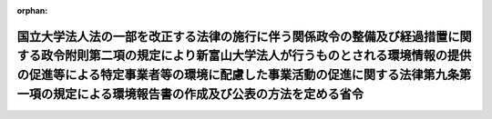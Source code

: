 .. _417M60001080002_20051001_000000000000000:

:orphan:

==============================================================================================================================================================================================================================================================================================
国立大学法人法の一部を改正する法律の施行に伴う関係政令の整備及び経過措置に関する政令附則第二項の規定により新富山大学法人が行うものとされる環境情報の提供の促進等による特定事業者等の環境に配慮した事業活動の促進に関する法律第九条第一項の規定による環境報告書の作成及び公表の方法を定める省令
==============================================================================================================================================================================================================================================================================================

.. raw:: html
    
    
    <main id="contentsLaw" class="active">
    <div id="innerDocument" class="active">
    
    
    
    
    <div style="margin-bottom: 12px;">
    <div id="lawTitleNo" style="font-size: 1.067rem; font-weight: bold;" class="_shokanBoxParent">平成十七年文部科学省・環境省令第二号<div class="_shokanBox"></div>
    <div class="_inyoBox" id="_inyo_"></div>
    </div>
    <div id="lawTitle" style="margin-left: 3rem; font-size: 1.5rem; font-weight: bold; line-height: 1.25em;" class="_shokanBoxParent">
    <span data-xpath="">国立大学法人法の一部を改正する法律の施行に伴う関係政令の整備及び経過措置に関する政令附則第二項の規定により新富山大学法人が行うものとされる環境情報の提供の促進等による特定事業者等の環境に配慮した事業活動の促進に関する法律第九条第一項の規定による環境報告書の作成及び公表の方法を定める省令</span><div class="_shokanBox" id="_shokan_"><div class="_shokanBtnIcons"></div></div>
    <div class="_inyoBox" id="_inyo_"></div>
    </div>
    </div><section id="EnactStatement" class="active EnactStatement"><div class="_div_EnactStatement _shokanBoxParent" style="text-indent: 1em;">
    <span data-xpath="">国立大学法人法の一部を改正する法律の施行に伴う関係政令の整備及び経過措置に関する政令（平成十七年政令第二百九十一号）附則第二項の規定により読み替えて適用される環境情報の提供の促進等による特定事業者等の環境に配慮した事業活動の促進に関する法律（平成十六年法律第七十七号）第九条第一項の規定に基づき、国立大学法人法の一部を改正する法律の施行に伴う関係政令の整備及び経過措置に関する政令附則第二項の規定により新富山大学法人が行うものとされる環境情報の提供の促進等による特定事業者等の環境に配慮した事業活動の促進に関する法律第九条第一項の規定による環境報告書の作成及び公表の方法を定める省令を次のように定める。</span><div class="_shokanBox" id="_shokan_"><div class="_shokanBtnIcons"></div></div>
    <div class="_inyoBox" id="_inyo_"></div>
    </div></section><section id="MainProvision" class="active MainProvision"><section class="active Paragraph"><div style="text-indent: 1em;" class="_div_ParagraphSentence _shokanBoxParent">
    <span data-xpath="">国立大学法人法の一部を改正する法律の施行に伴う関係政令の整備及び経過措置に関する政令附則第二項の規定により同令第五条第一項に規定する新富山大学法人が行うものとされる環境情報の提供の促進等による特定事業者等の環境に配慮した事業活動の促進に関する法律第九条第一項の規定による環境報告書の作成及び公表は、平成十七年四月一日に始まる事業年度における同令附則第二項に規定する旧富山医科薬科大学法人及び旧富山大学法人の事業活動に伴う環境への負荷の程度を示す数値を含む環境報告書を作成し、これを当該事業年度の終了後六月以内に公表することにより行わなければならない。</span><div class="_shokanBox" id="_shokan_"><div class="_shokanBtnIcons"></div></div>
    <div class="_inyoBox" id="_inyo_"></div>
    </div></section></section><section id="" class="active SupplProvision"><div class="_div_SupplProvisionLabel SupplProvisionLabel _shokanBoxParent" style="margin-bottom: 10px; margin-left: 3em; font-weight: bold;">
    <span data-xpath="">附　則</span><div class="_shokanBox" id="_shokan_"><div class="_shokanBtnIcons"></div></div>
    <div class="_inyoBox" id="_inyo_"></div>
    </div>
    <section class="active Paragraph"><div style="text-indent: 1em;" class="_div_ParagraphSentence _shokanBoxParent">
    <span data-xpath="">この省令は、平成十七年十月一日から施行する。</span><div class="_shokanBox" id="_shokan_"><div class="_shokanBtnIcons"></div></div>
    <div class="_inyoBox" id="_inyo_"></div>
    </div></section></section>
    
    
    
    
    
    </div>
    </main>
    
    
